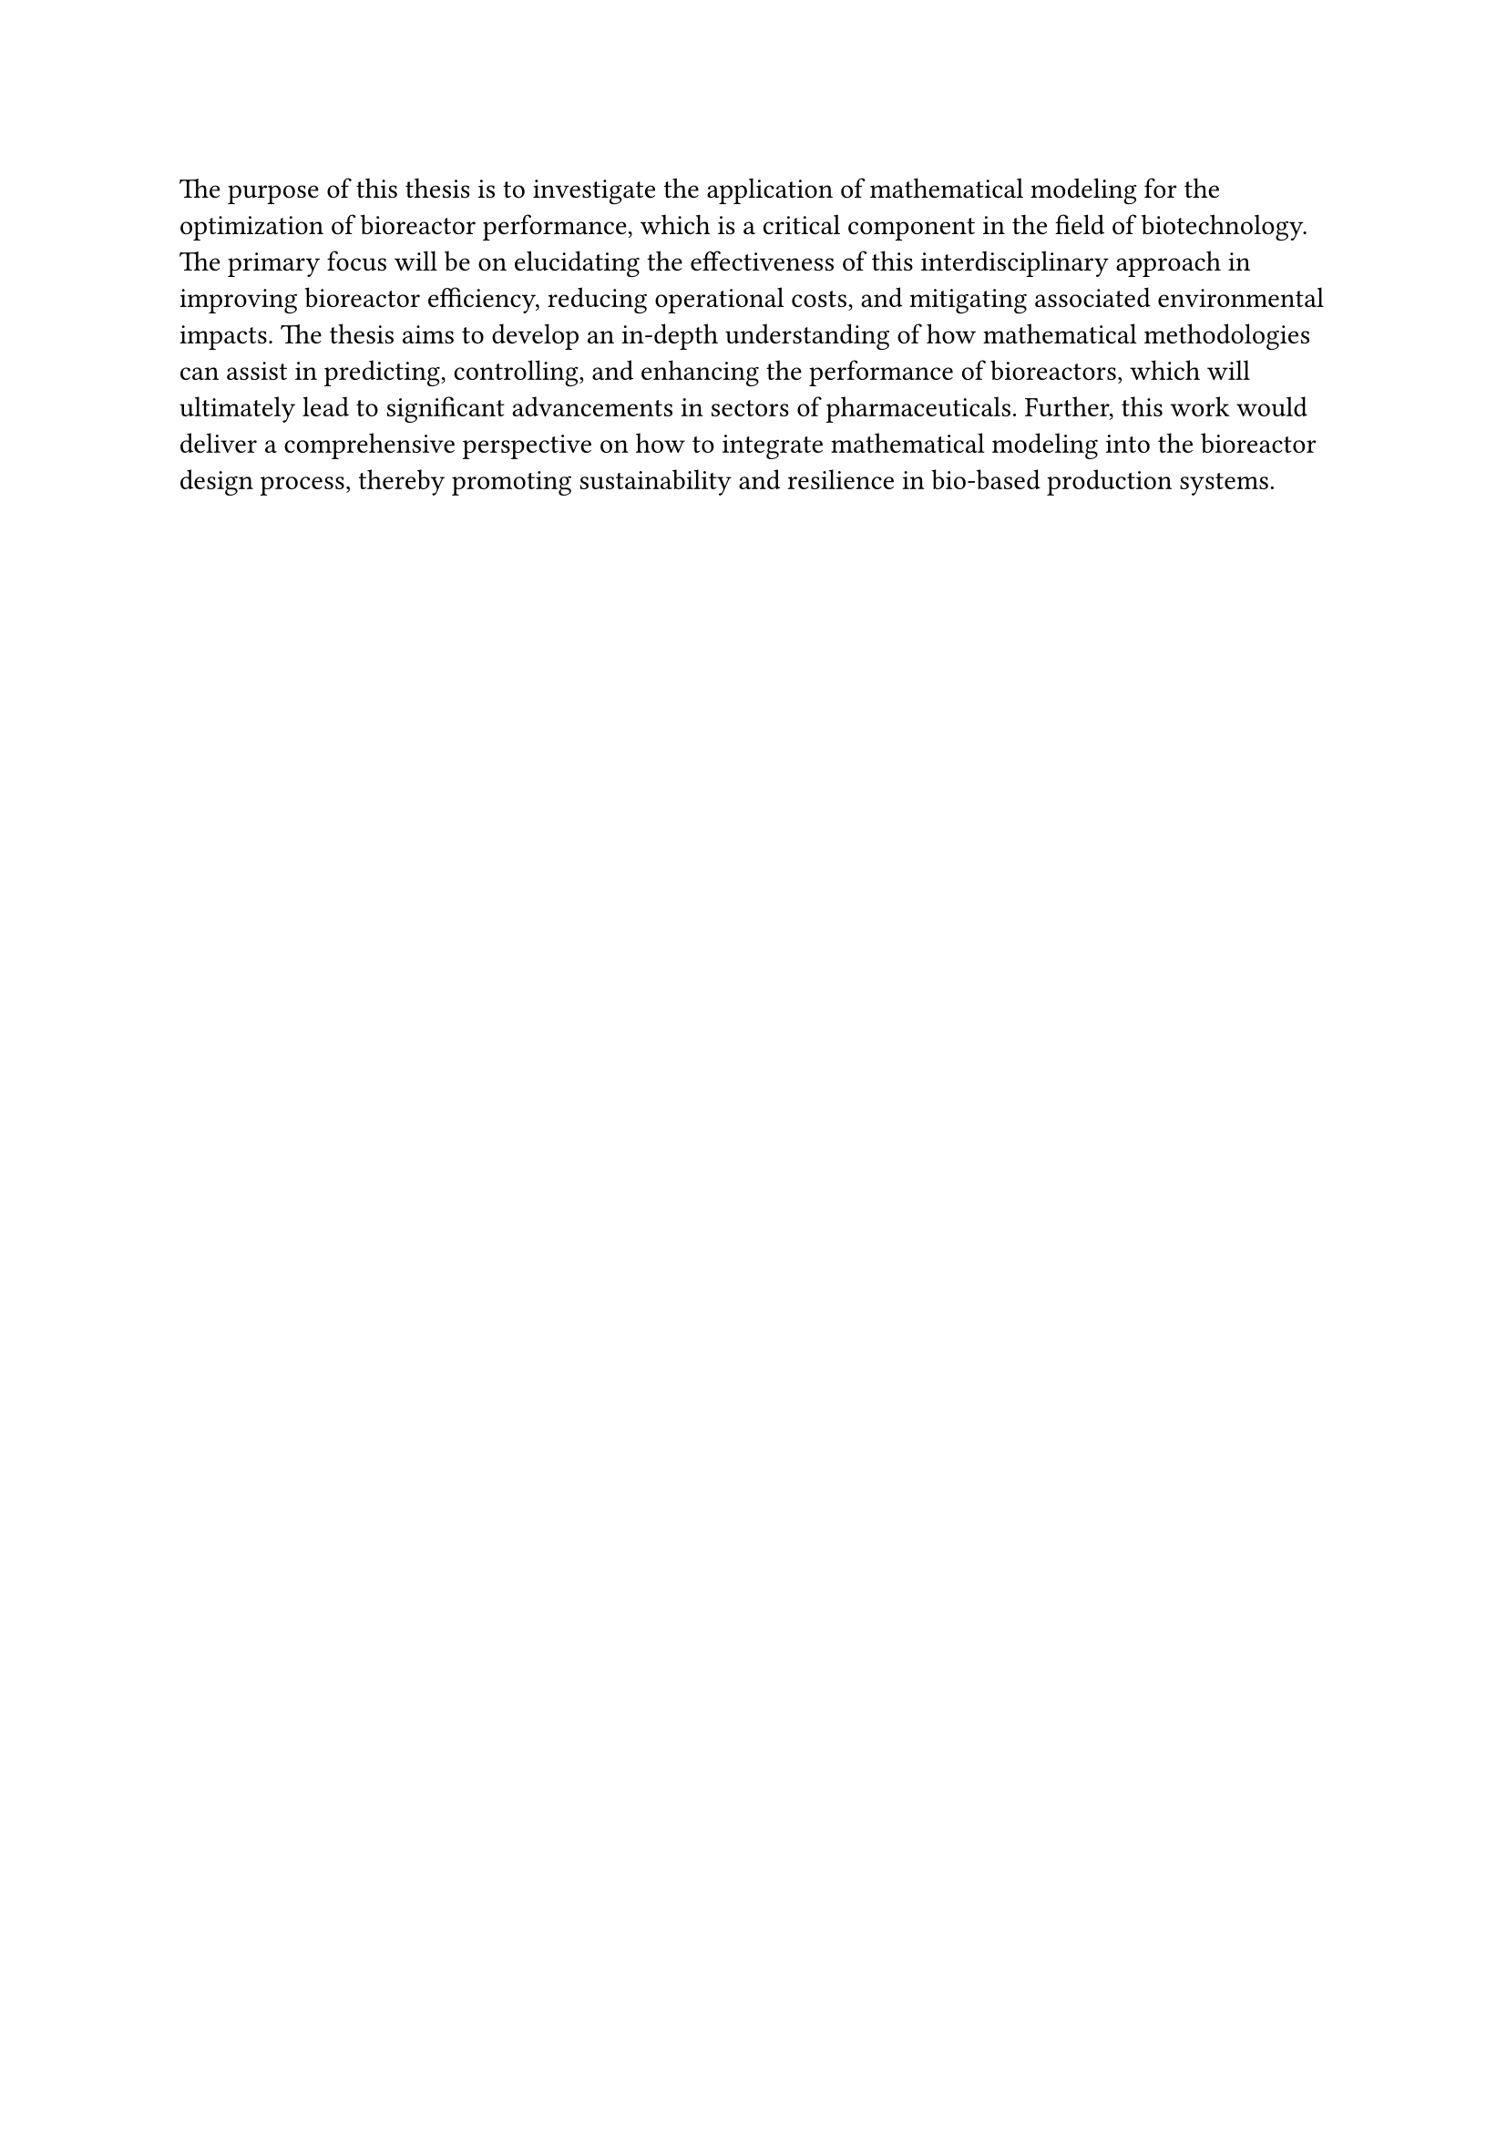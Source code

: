 #set heading(offset: 2)

The purpose of this thesis is to investigate the application of mathematical modeling for the optimization of bioreactor performance, which is a critical component in the field of biotechnology.
The primary focus will be on elucidating the effectiveness of this interdisciplinary approach in improving bioreactor efficiency, reducing operational costs, and mitigating associated environmental impacts.
The thesis aims to develop an in-depth understanding of how mathematical methodologies can assist in predicting, controlling, and enhancing the performance of bioreactors, which will ultimately lead to significant advancements in sectors of pharmaceuticals.
Further, this work would deliver a comprehensive perspective on how to integrate mathematical modeling into the bioreactor design process, thereby promoting sustainability and resilience in bio-based production systems.


